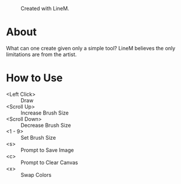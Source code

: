 #+CAPTION: Created with LineM.
#+NAME: Kaumin Lisp
[[http://i.imgur.com/5vAeawT.png]]

* About

What can one create given only a simple tool? LineM believes the only limitations are from the artist.

* How to Use

- <Left Click> :: Draw
- <Scroll Up> :: Increase Brush Size
- <Scroll Down> :: Decrease Brush Size
- <1 - 9> :: Set Brush Size
- <s> :: Prompt to Save Image
- <c> :: Prompt to Clear Canvas
- <x> :: Swap Colors

